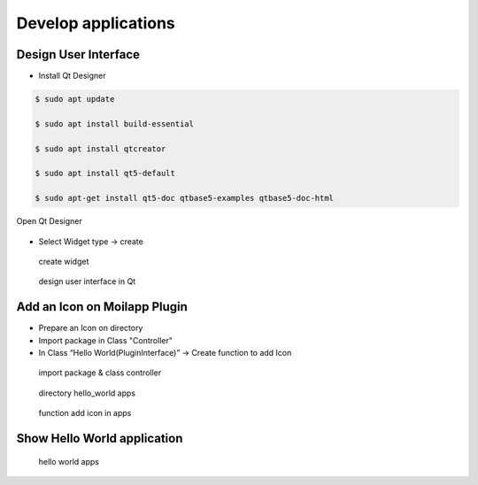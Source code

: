Develop applications
####################

Design User Interface
======================

.. raw:: html

   <p style="text-align: justify;">

    To design user interface, following this steps.</p>

- Install Qt Designer

.. code-block:: bash

    $ sudo apt update

    $ sudo apt install build-essential

    $ sudo apt install qtcreator

    $ sudo apt install qt5-default

    $ sudo apt-get install qt5-doc qtbase5-examples qtbase5-doc-html

.. figure:: assets/
   :scale: 80 %
   :alt: alternate text
   :align: center

   Open Qt Designer

- Select Widget type -> create

.. figure:: assets/
   :scale: 80 %
   :alt: alternate text
   :align: center

  create widget

.. figure:: assets/
   :scale: 80 %
   :alt: alternate text
   :align: center

  design user interface in Qt

Add an Icon on Moilapp Plugin
==============================

- Prepare an Icon on directory

- Import package in Class "Controller"

- In Class “Hello World(PluginInterface)” -> Create function to add Icon

.. figure:: assets/
   :scale: 80 %
   :alt: alternate text
   :align: center

  import package & class controller

.. figure:: assets/
   :scale: 80 %
   :alt: alternate text
   :align: center

  directory hello_world apps

.. figure:: assets/
   :scale: 80 %
   :alt: alternate text
   :align: center

  function add icon in apps

Show Hello World application
=============================

.. figure:: assets/
   :scale: 80 %
   :alt: alternate text
   :align: center

  hello world apps






